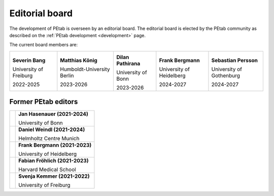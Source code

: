 Editorial board
===============

The development of PEtab is overseen by an editorial board. The editorial board
is elected by the PEtab community as described on the
:ref:`PEtab development <development>` page.

The current board members are:

.. |SP| image:: https://avatars.githubusercontent.com/u/46872750?s=128

.. |FB| image:: https://avatars.githubusercontent.com/u/949059?s=128

.. |SB| image:: https://avatars.githubusercontent.com/u/62339465?s=128

.. |MK| image:: https://avatars.githubusercontent.com/u/900538?s=128

.. |DP| image:: https://avatars.githubusercontent.com/u/59329744?s=128

+------------------------+----------------------------+---------------------+--------------------------+--------------------------+
| |SB|                   | |MK|                       | |DP|                | |FB|                     | |SP|                     |
|                        |                            |                     |                          |                          |
| **Severin Bang**       | **Matthias König**         | **Dilan Pathirana** | **Frank Bergmann**       | **Sebastian Persson**    |
|                        |                            |                     |                          |                          |
| University of Freiburg | Humboldt-University Berlin | University of Bonn  | University of Heidelberg | University of Gothenburg |
|                        |                            |                     |                          |                          |
| 2022-2025              | 2023-2026                  | 2023-2026           | 2024-2027                | 2024-2027                |
+------------------------+----------------------------+---------------------+--------------------------+--------------------------+

Former PEtab editors
--------------------

.. |JH| image:: https://avatars.githubusercontent.com/u/12297214?s=128

.. |DW| image:: https://avatars.githubusercontent.com/u/18048784?s=128

.. |FF| image:: https://avatars.githubusercontent.com/u/14923969?s=128

.. |SK| image:: https://avatars.githubusercontent.com/u/18700932?s=128

+------+---------------------------------+
| |JH| | **Jan Hasenauer (2021-2024)**   |
|      |                                 |
|      | University of Bonn              |
+------+---------------------------------+
| |DW| | **Daniel Weindl (2021-2024)**   |
|      |                                 |
|      | Helmholtz Centre Munich         |
+------+---------------------------------+
| |FB| | **Frank Bergmann (2021-2023)**  |
|      |                                 |
|      | University of Heidelberg        |
+------+---------------------------------+
| |FF| | **Fabian Fröhlich (2021-2023)** |
|      |                                 |
|      | Harvard Medical School          |
+------+---------------------------------+
| |SK| | **Svenja Kemmer (2021-2022)**   |
|      |                                 |
|      | University of Freiburg          |
+------+---------------------------------+
